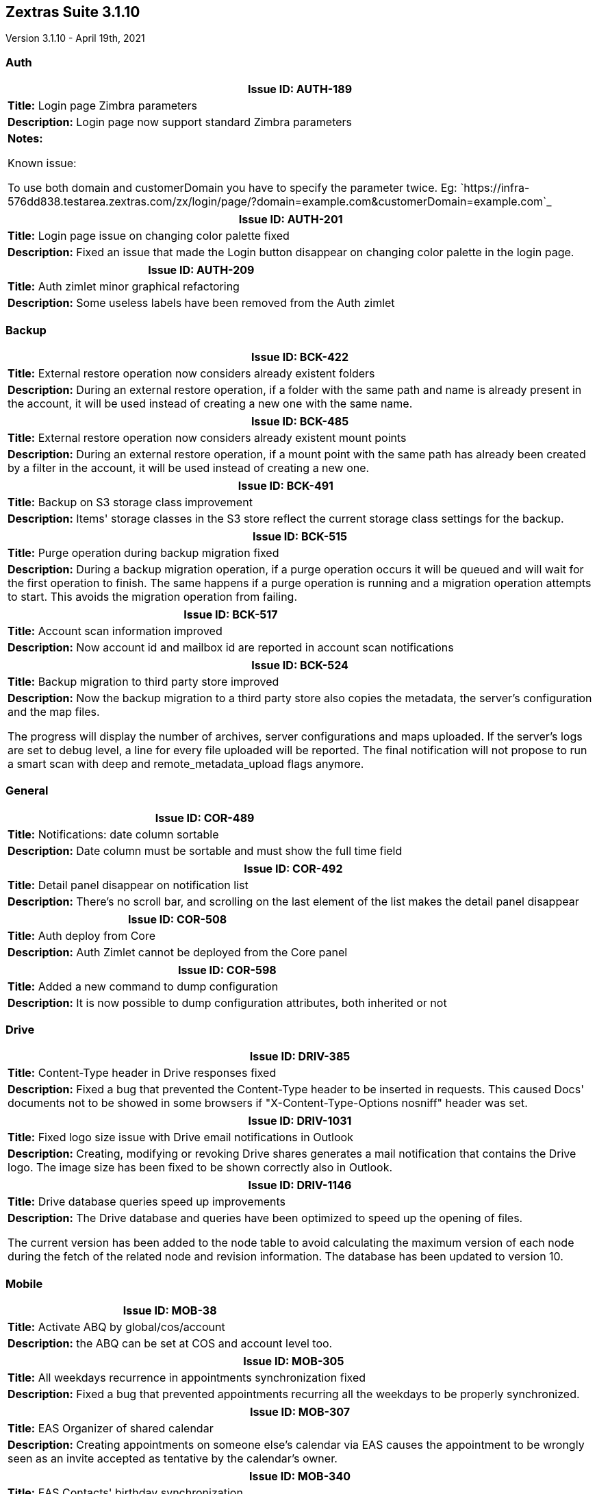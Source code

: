 [caption = ""]

== Zextras Suite 3.1.10
Version 3.1.10 - April 19th, 2021

=== Auth
[cols="4*a", options="footer"]
|===
4+|*Issue ID:* AUTH-189

4+|*Title:* Login page Zimbra parameters

4+|*Description:* Login page now support standard Zimbra parameters

4+|*Notes:*

Known issue:

To use both domain and customerDomain you have to specify the parameter twice. Eg: `https://infra-576dd838.testarea.zextras.com/zx/login/page/?domain=example.com&customerDomain=example.com`_

|===


[cols="4*a", options="footer"]
|===
4+|*Issue ID:* AUTH-201

4+|*Title:* Login page issue on changing color palette fixed

4+|*Description:* Fixed an issue that made the Login button disappear on changing color palette in the login page.

|===

<<<
[cols="4*a", options="footer"]
|===
4+|*Issue ID:* AUTH-209

4+|*Title:* Auth zimlet minor graphical refactoring

4+|*Description:* Some useless labels have been removed from the Auth zimlet

|===

<<<
=== Backup
[cols="4*a", options="footer"]
|===
4+|*Issue ID:* BCK-422

4+|*Title:* External restore operation now considers already existent folders

4+|*Description:* During an external restore operation, if a folder with the same path and name is already present in the account, it will be used instead of creating a new one with the same name.
|===

<<<
[cols="4*a", options="footer"]
|===
4+|*Issue ID:* BCK-485

4+|*Title:* External restore operation now considers already existent mount points

4+|*Description:* During an external restore operation, if a mount point with the same path has already been created by a filter in the account, it will be used instead of creating a new one.

|===

<<<
[cols="4*a", options="footer"]
|===
4+|*Issue ID:* BCK-491

4+|*Title:* Backup on S3 storage class improvement

4+|*Description:* Items' storage classes in the S3 store reflect the current storage class settings for the backup.
|===

<<<
[cols="4*a", options="footer"]
|===
4+|*Issue ID:* BCK-515

4+|*Title:* Purge operation during backup migration fixed

4+|*Description:* During a backup migration operation, if a purge operation occurs it will be queued and will wait for the first operation to finish. The same happens if a purge operation is running and a migration operation attempts to start. This avoids the migration operation from failing.

|===

<<<
[cols="4*a", options="footer"]
|===
4+|*Issue ID:* BCK-517

4+|*Title:* Account scan information improved

4+|*Description:* Now account id and mailbox id are reported in account scan notifications

|===

<<<
[cols="4*a", options="footer"]
|===
4+|*Issue ID:* BCK-524

4+|*Title:* Backup migration to third party store improved

4+|*Description:* Now the backup migration to a third party store also copies the metadata, the server's configuration and the map files.

The progress will display the number of archives, server configurations and maps uploaded.
If the server's logs are set to debug level, a line for every file uploaded will be reported.
The final notification will not propose to run a smart scan with deep and remote_metadata_upload flags anymore.

|===

<<<
=== General
[cols="4*a", options="footer"]
|===
4+|*Issue ID:* COR-489

4+|*Title:* Notifications: date column sortable

4+|*Description:* Date column must be sortable and must show the full time field

|===

<<<
[cols="4*a", options="footer"]
|===
4+|*Issue ID:* COR-492

4+|*Title:* Detail panel disappear on notification list

4+|*Description:* There's no scroll bar, and scrolling on the last element of the list makes the detail panel disappear

|===

<<<
[cols="4*a", options="footer"]
|===
4+|*Issue ID:* COR-508

4+|*Title:* Auth deploy from Core

4+|*Description:* Auth Zimlet cannot be deployed from the Core panel

|===

<<<
[cols="4*a", options="footer"]
|===
4+|*Issue ID:* COR-598

4+|*Title:* Added a new command to dump configuration

4+|*Description:* It is now possible to dump configuration attributes, both inherited or not
|===

<<<
=== Drive
[cols="4*a", options="footer"]
|===
4+|*Issue ID:* DRIV-385

4+|*Title:* Content-Type header in Drive responses fixed

4+|*Description:* Fixed a bug that prevented the Content-Type header to be inserted in requests. This caused Docs' documents not to be showed in some browsers if "X-Content-Type-Options nosniff" header was set.
|===

<<<
[cols="4*a", options="footer"]
|===
4+|*Issue ID:* DRIV-1031

4+|*Title:* Fixed logo size issue with Drive email notifications in Outlook

4+|*Description:* Creating, modifying or revoking Drive shares generates a mail notification that contains the Drive logo. The image size has been fixed to be shown correctly also in Outlook.

|===

<<<
[cols="4*a", options="footer"]
|===
4+|*Issue ID:* DRIV-1146

4+|*Title:* Drive database queries speed up improvements

4+|*Description:* The Drive database and queries have been optimized to speed up the opening of files.

The current version has been added to the node table to avoid calculating the maximum version of each node during the fetch of the related node and revision information.
The database has been updated to version 10.

|===

<<<
=== Mobile
[cols="4*a", options="footer"]
|===
4+|*Issue ID:* MOB-38

4+|*Title:* Activate ABQ by global/cos/account

4+|*Description:* the ABQ can be set at COS and account level too.

|===

<<<
[cols="4*a", options="footer"]
|===
4+|*Issue ID:* MOB-305

4+|*Title:* All weekdays recurrence in appointments synchronization fixed

4+|*Description:* Fixed a bug that prevented appointments recurring all the weekdays to be properly synchronized.

|===

<<<
[cols="4*a", options="footer"]
|===
4+|*Issue ID:* MOB-307

4+|*Title:* EAS  Organizer of shared calendar

4+|*Description:* Creating appointments on someone else's calendar via EAS causes the appointment to be wrongly seen as an invite accepted as tentative by the calendar's owner.

|===

<<<
[cols="4*a", options="footer"]
|===
4+|*Issue ID:* MOB-340

4+|*Title:* EAS Contacts' birthday synchronization

4+|*Description:* This covers a bug where ZxMobile will shift birthday time according to the server's timezone, so birthdays will be showed a day before the correct data for GMT+x timezone

|===

<<<
=== Subscription Management
[cols="4*a", options="footer"]
|===
4+|*Issue ID:* SM-7

4+|*Title:* Empty license warning notification

4+|*Description:* When the number of created users exceeds the number of licensed a warning was sent without the necessary information

|===

<<<
=== Team
[cols="4*a", options="footer"]
|===
4+|*Issue ID:* TEAMS-1837

4+|*Title:* Team desktop notification fixed

4+|*Description:* Fixed a bug that prevent zimbra tab to open when clicking on team desktop notification (chrome only)

|===

<<<
[cols="4*a", options="footer"]
|===
4+|*Issue ID:* TEAMS-2472

4+|*Title:* Leave group as last participant fix

4+|*Description:* Fixed a bug that show and endless load page with Team logo when leaving a group type conversation as last partecipant

|===

<<<
[cols="4*a", options="footer"]
|===
4+|*Issue ID:* TEAMS-2483

4+|*Title:* Clear history button added

4+|*Description:* Added clear history button in one to one conversations, groups, spaces.

|===

<<<
[cols="4*a", options="footer"]
|===
4+|*Issue ID:* TEAMS-2500

4+|*Title:* "who is writing" notifications

4+|*Description:* This fixes a bug where the "...is writing" message was shown even when the chat user had finished writing
|===

<<<
[cols="4*a", options="footer"]
|===
4+|*Issue ID:* TEAMS-2517

4+|*Title:* Video Server issue related to IPv6 fixed

4+|*Description:* Fixed a bug that prevented the Video Server service to properly bind on the 8188 port if the IPv6 interface is disabled

|===

<<<
[cols="4*a", options="footer"]
|===
4+|*Issue ID:* TEAMS-2524

4+|*Title:* Added a new config attribute for user presence

4+|*Description:* Now, sysadmins can set a config attribute to allow or block the sending or receiving information of user presence ("online"/"offline" status, "is writing" status and "is writing" )

|===

<<<
[cols="4*a", options="footer"]
|===
4+|*Issue ID:* TEAMS-2526

4+|*Title:* Added a new config attribute for message reads(ACKs)

4+|*Description:* Now, sysadmins can set a config attribute to allow or block receiving information of message reads

|===

<<<
[cols="4*a", options="footer"]
|===
4+|*Issue ID:* TEAMS-2573

4+|*Title:* Start/end meeting date

4+|*Description:* A timestamp has been added to team meeting service notifications.

|===

<<<
[cols="4*a", options="footer"]
|===
4+|*Issue ID:* TEAMS-2574

4+|*Title:* Free signal on meetings

4+|*Description:* Added a Free signal while user is waiting other participants to join on meetings

|===

<<<
[cols="4*a", options="footer"]
|===
4+|*Issue ID:* TEAMS-2630

4+|*Title:* Fixed a bug that mutes the client when the video will be disabled by user

4+|*Description:* Fixed a problem that mutes the audio while user disable the video
|===

<<<
[cols="4*a", options="footer"]
|===
4+|*Issue ID:* TEAMS-2726

4+|*Title:* Team connection bug fixed

4+|*Description:* Fixed a bug that caused Team connection to be dropped on downloading all the attachments from an email.
|===

<<<
[cols="4*a", options="footer"]
|===
4+|*Issue ID:* TEAMS-2743

4+|*Title:* Instant meeting bug fixed

4+|*Description:* Fixed rendering bug that prevented the instant meetings to start correctly.
|===

<<<
[cols="4*a", options="footer"]
|===
4+|*Issue ID:* TEAMS-2767

4+|*Title:* Team conversations rendering fix

4+|*Description:* Fixed rendering bug that prevent to see others participants names inside conversation title
|===

<<<
